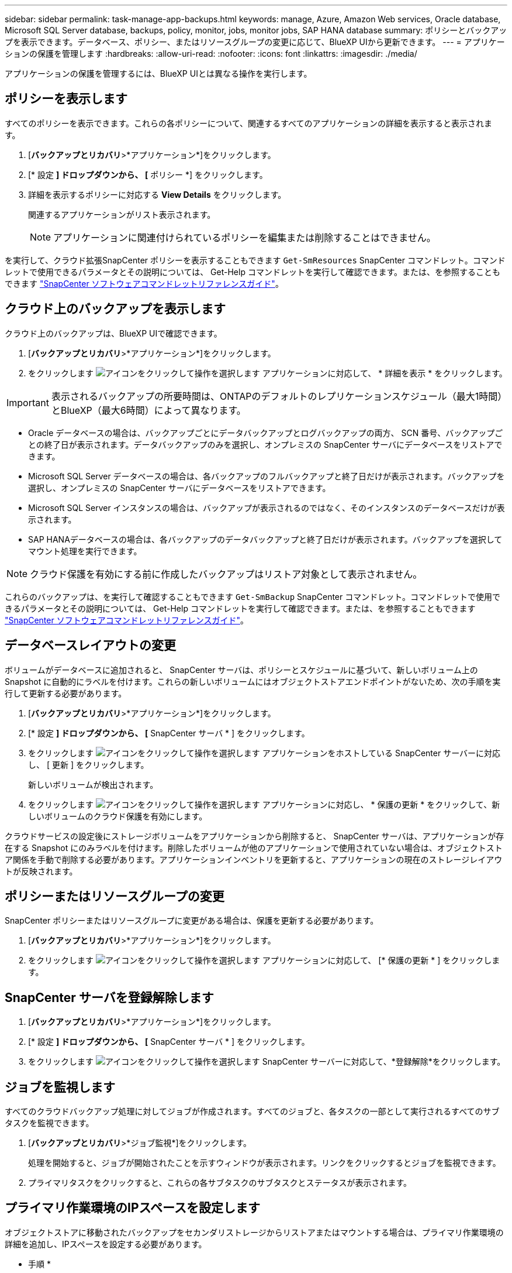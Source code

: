---
sidebar: sidebar 
permalink: task-manage-app-backups.html 
keywords: manage, Azure, Amazon Web services, Oracle database, Microsoft SQL Server database, backups, policy, monitor, jobs, monitor jobs, SAP HANA database 
summary: ポリシーとバックアップを表示できます。データベース、ポリシー、またはリソースグループの変更に応じて、BlueXP UIから更新できます。 
---
= アプリケーションの保護を管理します
:hardbreaks:
:allow-uri-read: 
:nofooter: 
:icons: font
:linkattrs: 
:imagesdir: ./media/


[role="lead"]
アプリケーションの保護を管理するには、BlueXP UIとは異なる操作を実行します。



== ポリシーを表示します

すべてのポリシーを表示できます。これらの各ポリシーについて、関連するすべてのアプリケーションの詳細を表示すると表示されます。

. [*バックアップとリカバリ*>*アプリケーション*]をクリックします。
. [* 設定 *] ドロップダウンから、 [* ポリシー *] をクリックします。
. 詳細を表示するポリシーに対応する *View Details* をクリックします。
+
関連するアプリケーションがリスト表示されます。

+

NOTE: アプリケーションに関連付けられているポリシーを編集または削除することはできません。



を実行して、クラウド拡張SnapCenter ポリシーを表示することもできます `Get-SmResources` SnapCenter コマンドレット。コマンドレットで使用できるパラメータとその説明については、 Get-Help コマンドレットを実行して確認できます。または、を参照することもできます https://library.netapp.com/ecm/ecm_download_file/ECMLP2880726["SnapCenter ソフトウェアコマンドレットリファレンスガイド"]。



== クラウド上のバックアップを表示します

クラウド上のバックアップは、BlueXP UIで確認できます。

. [*バックアップとリカバリ*>*アプリケーション*]をクリックします。
. をクリックします image:icon-action.png["アイコンをクリックして操作を選択します"] アプリケーションに対応して、 * 詳細を表示 * をクリックします。



IMPORTANT: 表示されるバックアップの所要時間は、ONTAPのデフォルトのレプリケーションスケジュール（最大1時間）とBlueXP（最大6時間）によって異なります。

* Oracle データベースの場合は、バックアップごとにデータバックアップとログバックアップの両方、 SCN 番号、バックアップごとの終了日が表示されます。データバックアップのみを選択し、オンプレミスの SnapCenter サーバにデータベースをリストアできます。
* Microsoft SQL Server データベースの場合は、各バックアップのフルバックアップと終了日だけが表示されます。バックアップを選択し、オンプレミスの SnapCenter サーバにデータベースをリストアできます。
* Microsoft SQL Server インスタンスの場合は、バックアップが表示されるのではなく、そのインスタンスのデータベースだけが表示されます。
* SAP HANAデータベースの場合は、各バックアップのデータバックアップと終了日だけが表示されます。バックアップを選択してマウント処理を実行できます。



NOTE: クラウド保護を有効にする前に作成したバックアップはリストア対象として表示されません。

これらのバックアップは、を実行して確認することもできます `Get-SmBackup` SnapCenter コマンドレット。コマンドレットで使用できるパラメータとその説明については、 Get-Help コマンドレットを実行して確認できます。または、を参照することもできます https://library.netapp.com/ecm/ecm_download_file/ECMLP2880726["SnapCenter ソフトウェアコマンドレットリファレンスガイド"]。



== データベースレイアウトの変更

ボリュームがデータベースに追加されると、 SnapCenter サーバは、ポリシーとスケジュールに基づいて、新しいボリューム上の Snapshot に自動的にラベルを付けます。これらの新しいボリュームにはオブジェクトストアエンドポイントがないため、次の手順を実行して更新する必要があります。

. [*バックアップとリカバリ*>*アプリケーション*]をクリックします。
. [* 設定 *] ドロップダウンから、 [* SnapCenter サーバ * ] をクリックします。
. をクリックします image:icon-action.png["アイコンをクリックして操作を選択します"] アプリケーションをホストしている SnapCenter サーバーに対応し、 [ 更新 ] をクリックします。
+
新しいボリュームが検出されます。

. をクリックします image:icon-action.png["アイコンをクリックして操作を選択します"] アプリケーションに対応し、 * 保護の更新 * をクリックして、新しいボリュームのクラウド保護を有効にします。


クラウドサービスの設定後にストレージボリュームをアプリケーションから削除すると、 SnapCenter サーバは、アプリケーションが存在する Snapshot にのみラベルを付けます。削除したボリュームが他のアプリケーションで使用されていない場合は、オブジェクトストア関係を手動で削除する必要があります。アプリケーションインベントリを更新すると、アプリケーションの現在のストレージレイアウトが反映されます。



== ポリシーまたはリソースグループの変更

SnapCenter ポリシーまたはリソースグループに変更がある場合は、保護を更新する必要があります。

. [*バックアップとリカバリ*>*アプリケーション*]をクリックします。
. をクリックします image:icon-action.png["アイコンをクリックして操作を選択します"] アプリケーションに対応して、 [* 保護の更新 * ] をクリックします。




== SnapCenter サーバを登録解除します

. [*バックアップとリカバリ*>*アプリケーション*]をクリックします。
. [* 設定 *] ドロップダウンから、 [* SnapCenter サーバ * ] をクリックします。
. をクリックします image:icon-action.png["アイコンをクリックして操作を選択します"] SnapCenter サーバーに対応して、*登録解除*をクリックします。




== ジョブを監視します

すべてのクラウドバックアップ処理に対してジョブが作成されます。すべてのジョブと、各タスクの一部として実行されるすべてのサブタスクを監視できます。

. [*バックアップとリカバリ*>*ジョブ監視*]をクリックします。
+
処理を開始すると、ジョブが開始されたことを示すウィンドウが表示されます。リンクをクリックするとジョブを監視できます。

. プライマリタスクをクリックすると、これらの各サブタスクのサブタスクとステータスが表示されます。




== プライマリ作業環境のIPスペースを設定します

オブジェクトストアに移動されたバックアップをセカンダリストレージからリストアまたはマウントする場合は、プライマリ作業環境の詳細を追加し、IPスペースを設定する必要があります。

* 手順 *

. BlueXP UIで、*ストレージ*>*キャンバス*>*作業環境*>*作業環境の追加*をクリックします。
. プライマリ作業環境の詳細を指定し、*追加*をクリックします。
. [*バックアップとリカバリ*>*ボリューム*]をクリックします。
. をクリックします image:icon-action.png["アイコンをクリックして操作を選択します"] いずれかのボリュームに対応し、* Details *をクリックします。
. をクリックします image:icon-action.png["アイコンをクリックして操作を選択します"] バックアップに対応し、*リストア*をクリックします。
. ウィザードで、新しく追加したプライマリ作業環境をデスティネーションとして選択します。
. IPスペースを指定してください。




== CA 証明書を設定します

CA 証明書がある場合は、ルート CA 証明書を Connector マシンに手動でコピーする必要があります。

CA 証明書がない場合は、 CA 証明書を設定せずに続行できます。

* 手順 *

. Docker エージェントからアクセス可能なボリュームに証明書をコピーします。
+
** `cd /var/lib/docker/volumes/cloudmanager_snapcenter_volume/_data/mkdir sc_certs`
** `chmod 777 sc_certs`


. RootCA 証明書ファイルを Connector マシンの上のフォルダにコピーします。
+
`cp <path on connector>/<filename> /var/lib/docker/volumes/cloudmanager_snapcenter_volume/_data/sc_certs`

. CRL ファイルを、 Docker エージェントからアクセス可能なボリュームにコピーします。
+
** `cd /var/lib/docker/volumes/cloudmanager_snapcenter_volume/_data/mkdir sc_crl`
** `chmod 777 sc_crl`


. CRL ファイルを Connector マシンの上のフォルダにコピーします。
+
`cp <path on connector>/<filename> /var/lib/docker/volumes/cloudmanager_snapcenter_volume/_data/sc_crl`

. 証明書と CRL ファイルをコピーしたら、 Cloud Backup for Apps サービスを再起動します。
+
** `sudo docker exec cloudmanager_snapcenter sed -i 's/skipSCCertValidation: true/skipSCCertValidation: false/g' /opt/netapp/cloudmanager-snapcenter-agent/config/config.yml`
** `sudo docker restart cloudmanager_snapcenter`



